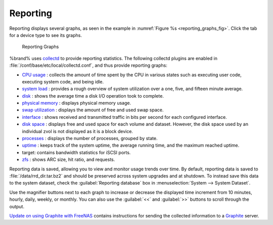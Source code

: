 .. index:: Reporting
.. _Reporting:

Reporting
=========

Reporting displays several graphs, as seen in the example in
:numref:`Figure %s <reporting_graphs_fig>`.
Click the tab for a device type to see its graphs.

.. _reporting_graphs_fig:

.. figure:: images/reporting3.png

   Reporting Graphs


%brand% uses
`collectd <https://collectd.org/>`_
to provide reporting statistics. The following collectd plugins are
enabled in :file:`/conf/base/etc/local/collectd.conf`, and thus
provide reporting graphs:

*   `CPU usage <https://collectd.org/wiki/index.php/Plugin:CPU>`_
    : collects the amount of time spent by the CPU in various states
    such as executing user code, executing system code, and being
    idle.

*   `system load <https://collectd.org/wiki/index.php/Plugin:Load>`_
    : provides a rough overview of system utilization over a one,
    five, and fifteen minute average.

*   `disk <https://collectd.org/wiki/index.php/Plugin:Disk>`_
    : shows the average time a disk I/O operation took to complete.

*   `physical memory
    <https://collectd.org/wiki/index.php/Plugin:Memory>`_
    : displays physical memory usage.

*   `swap utilization
    <https://collectd.org/wiki/index.php/Plugin:Swap>`_
    : displays the amount of free and used swap space.

*   `interface
    <https://collectd.org/wiki/index.php/Plugin:Interface>`_
    : shows received and transmitted traffic in bits per second for
    each configured interface.

*   `disk space <https://collectd.org/wiki/index.php/Plugin:DF>`_
    : displays free and used space for each volume and dataset.
    However, the disk space used by an individual zvol is not
    displayed as it is a block device.

*   `processes
    <https://collectd.org/wiki/index.php/Plugin:Processes>`_
    : displays the number of processes, grouped by state.

*   `uptime <https://collectd.org/wiki/index.php/Plugin:Uptime>`_
    : keeps track of the system uptime, the average running time, and
    the maximum reached uptime.

*   target: contains bandwidth statistics for iSCSI ports.

*   `zfs <https://collectd.org/wiki/index.php/Plugin:ZFS_ARC>`_
    : shows ARC size, hit ratio, and requests.

Reporting data is saved, allowing you to view and monitor usage trends
over time. By default, reporting data is saved to
:file:`/data/rrd_dir.tar.bz2` and should be preserved across system
upgrades and at shutdown. To instead save this data to the system
dataset, check the :guilabel:`Reporting database` box in
:menuselection:`System --> System Dataset`.

Use the magnifier buttons next to each graph to increase or decrease
the displayed time increment from 10 minutes, hourly, daily, weekly,
or monthly. You can also use the :guilabel:`<<` and :guilabel:`>>`
buttons to scroll through the output.

`Update on using Graphite with FreeNAS
<http://cmhramblings.blogspot.com/2015/12/update-on-using-graphite-with-freenas.html>`_
contains instructions for sending the collected information to a
`Graphite <http://graphite.wikidot.com/>`_ server.
